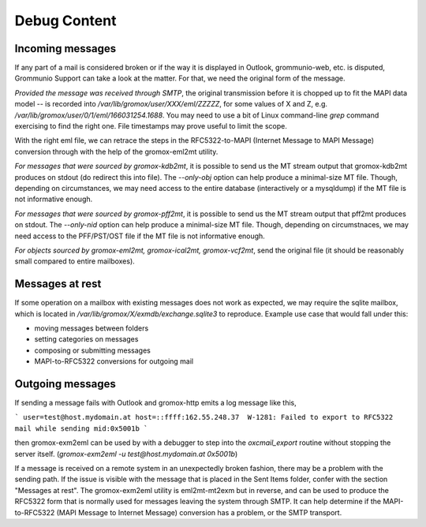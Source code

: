 ..
        SPDX-License-Identifier: CC-BY-SA-4.0 or-later
        SPDX-FileCopyrightText: 2020-2023 grommunio GmbH

Debug Content
=============

Incoming messages
-----------------

If any part of a mail is considered broken or if the way it is displayed in
Outlook, grommunio-web, etc. is disputed, Grommunio Support can take a look at
the matter. For that, we need the original form of the message.

*Provided the message was received through SMTP*, the original transmission
before it is chopped up to fit the MAPI data model -- is recorded into
`/var/lib/gromox/user/XXX/eml/ZZZZZ`, for some values of X and Z, e.g.
`/var/lib/gromox/user/0/1/eml/166031254.1688`. You may need to use a bit of
Linux command-line `grep` command exercising to find the right one. File
timestamps may prove useful to limit the scope.

With the right eml file, we can retrace the steps in the RFC5322-to-MAPI
(Internet Message to MAPI Message) conversion through with the help of the
gromox-eml2mt utility.

*For messages that were sourced by gromox-kdb2mt*, it is possible to send us
the MT stream output that gromox-kdb2mt produces on stdout (do redirect this
into file). The `--only-obj` option can help produce a minimal-size MT file.
Though, depending on circumstances, we may need access to the entire database
(interactively or a mysqldump) if the MT file is not informative enough.

*For messages that were sourced by gromox-pff2mt*, it is possible to send us
the MT stream output that pff2mt produces on stdout. The `--only-nid` option
can help produce a minimal-size MT file. Though, depending on circumstnaces, we
may need access to the PFF/PST/OST file if the MT file is not informative
enough.

*For objects sourced by gromox-eml2mt, gromox-ical2mt, gromox-vcf2mt*, send the
original file (it should be reasonably small compared to entire mailboxes).


Messages at rest
----------------

If some operation on a mailbox with existing messages does not work as
expected, we may require the sqlite mailbox, which is located in
`/var/lib/gromox/X/exmdb/exchange.sqlite3` to reproduce. Example use
case that would fall under this:

* moving messages between folders
* setting categories on messages
* composing or submitting messages
* MAPI-to-RFC5322 conversions for outgoing mail


Outgoing messages
-----------------

If sending a message fails with Outlook and gromox-http emits a log message like
this,

```
user=test@host.mydomain.at host=::ffff:162.55.248.37  W-1281: Failed to export to RFC5322 mail while sending mid:0x5001b
```

then gromox-exm2eml can be used by with a debugger to step into the
`oxcmail_export` routine without stopping the server itself. (`gromox-exm2eml
-u test@host.mydomain.at 0x5001b`)

If a message is received on a remote system in an unexpectedly broken fashion,
there may be a problem with the sending path. If the issue is visible with the
message that is placed in the Sent Items folder, confer with the section
"Messages at rest". The gromox-exm2eml utility is eml2mt-mt2exm but in reverse,
and can be used to produce the RFC5322 form that is normally used for messages
leaving the system through SMTP. It can help determine if the MAPI-to-RFC5322
(MAPI Message to Internet Message) conversion has a problem, or the SMTP
transport.
